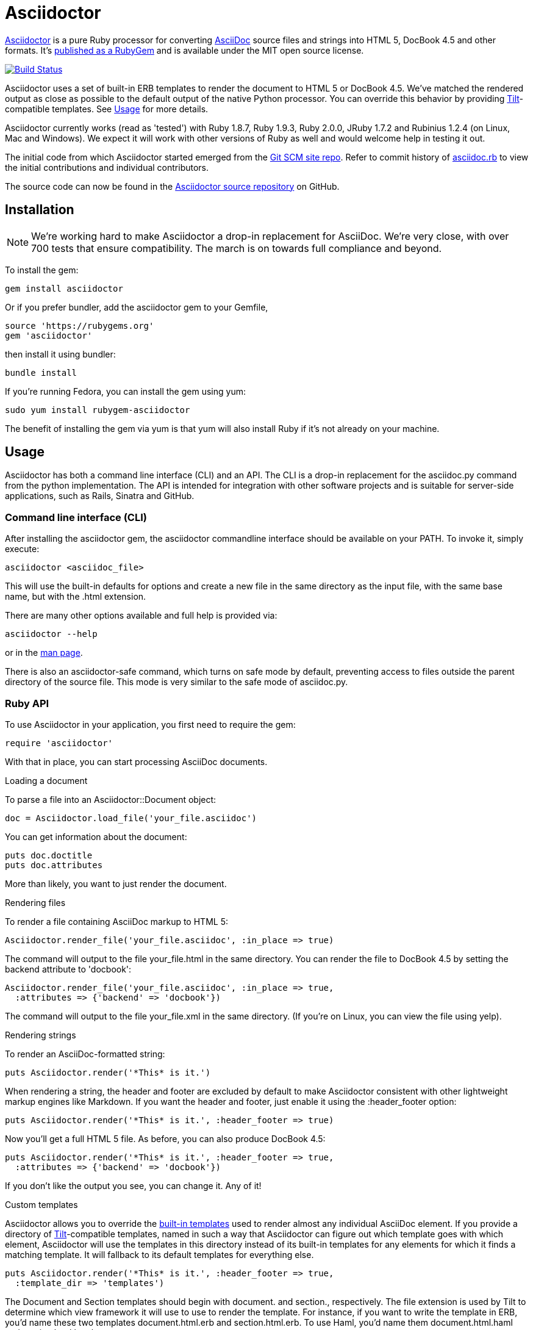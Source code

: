 = Asciidoctor
:homepage: http://asciidoctor.org
:asciidoc: http://asciidoc.org
:sources: http://github.com/asciidoctor/asciidoctor
:issues: https://github.com/asciidoctor/asciidoctor/issues
:forum: http://discuss.asciidoctor.org
:org: http://github.com/asciidoctor
:contributors: https://github.com/asciidoctor/asciidoctor/graphs/contributors
:templates: https://github.com/asciidoctor/asciidoctor/blob/master/lib/asciidoctor/backends
:gitscm-next: https://github.com/github/gitscm-next
:seed-contribution: https://github.com/github/gitscm-next/commits/master/lib/asciidoc.rb
:tilt: https://github.com/rtomayko/tilt
:freesoftware: http://www.fsf.org/licensing/essays/free-sw.html
:gist: https://gist.github.com
:fork: http://help.github.com/fork-a-repo/
:branch: http://learn.github.com/p/branching.html
:pr: http://help.github.com/send-pull-requests/
:license: https://github.com/asciidoctor/asciidoctor/blob/master/LICENSE
:idprefix:
:idseparator: -

{homepage}[Asciidoctor] is a pure Ruby processor for converting
{asciidoc}[AsciiDoc] source files and strings into HTML 5, DocBook 4.5
and other formats. It's http://rubygems.org/gems/asciidoctor[published
as a RubyGem] and is available under the MIT open source license.

image::https://travis-ci.org/asciidoctor/asciidoctor.png?branch=master[Build Status, link="https://travis-ci.org/asciidoctor/asciidoctor"]

Asciidoctor uses a set of built-in ERB templates to render the document
to HTML 5 or DocBook 4.5. We've matched the rendered output as close as
possible to the default output of the native Python processor. You can
override this behavior by providing {tilt}[Tilt]-compatible templates.
See <<usage,Usage>> for more details.

Asciidoctor currently works (read as 'tested') with Ruby 1.8.7, Ruby
1.9.3, Ruby 2.0.0, JRuby 1.7.2 and Rubinius 1.2.4 (on Linux, Mac and
Windows). We expect it will work with other versions of Ruby as well and
would welcome help in testing it out.

The initial code from which Asciidoctor started emerged from the
{gitscm-next}[Git SCM site repo]. Refer to commit history of
{seed-contribution}[asciidoc.rb] to view the initial contributions and
individual contributors.

The source code can now be found in the {sources}[Asciidoctor source
repository] on GitHub.

== Installation

NOTE: We're working hard to make Asciidoctor a drop-in replacement for
AsciiDoc. We're very close, with over 700 tests that ensure
compatibility. The march is on towards full compliance and beyond.

To install the gem:

 gem install asciidoctor

Or if you prefer bundler, add the asciidoctor gem to your Gemfile,

 source 'https://rubygems.org'
 gem 'asciidoctor'

then install it using bundler:

 bundle install

If you're running Fedora, you can install the gem using yum:

 sudo yum install rubygem-asciidoctor

The benefit of installing the gem via yum is that yum will also install
Ruby if it's not already on your machine.

== Usage

Asciidoctor has both a command line interface (CLI) and an API. The CLI
is a drop-in replacement for the +asciidoc.py+ command from the python
implementation. The API is intended for integration with other software
projects and is suitable for server-side applications, such as Rails,
Sinatra and GitHub.

=== Command line interface (CLI)

After installing the +asciidoctor+ gem, the +asciidoctor+ commandline
interface should be available on your PATH. To invoke it, simply execute:

 asciidoctor <asciidoc_file>

This will use the built-in defaults for options and create a new file in
the same directory as the input file, with the same base name, but with
the .html extension.

There are many other options available and full help is provided via:

 asciidoctor --help

or in the http://asciidoctor.org/man/asciidoctor[man page].

There is also an +asciidoctor-safe+ command, which turns on safe mode by
default, preventing access to files outside the parent directory of the
source file. This mode is very similar to the safe mode of
+asciidoc.py+.

=== Ruby API

To use Asciidoctor in your application, you first need to require the
gem:

 require 'asciidoctor'

With that in place, you can start processing AsciiDoc documents.

.Loading a document
To parse a file into an +Asciidoctor::Document+ object:

 doc = Asciidoctor.load_file('your_file.asciidoc')

You can get information about the document:

 puts doc.doctitle
 puts doc.attributes

More than likely, you want to just render the document.

.Rendering files
To render a file containing AsciiDoc markup to HTML 5:

 Asciidoctor.render_file('your_file.asciidoc', :in_place => true)

The command will output to the file +your_file.html+ in the same
directory. You can render the file to DocBook 4.5 by setting the
+backend+ attribute to 'docbook':

 Asciidoctor.render_file('your_file.asciidoc', :in_place => true,
   :attributes => {'backend' => 'docbook'})

The command will output to the file +your_file.xml+ in the same
directory. (If you're on Linux, you can view the file using yelp).

.Rendering strings
To render an AsciiDoc-formatted string:

 puts Asciidoctor.render('*This* is it.')

When rendering a string, the header and footer are excluded by default
to make Asciidoctor consistent with other lightweight markup engines
like Markdown. If you want the header and footer, just enable it using
the +:header_footer+ option:

 puts Asciidoctor.render('*This* is it.', :header_footer => true)

Now you'll get a full HTML 5 file. As before, you can also produce
DocBook 4.5:

 puts Asciidoctor.render('*This* is it.', :header_footer => true,
   :attributes => {'backend' => 'docbook'})

If you don't like the output you see, you can change it. Any of it!

.Custom templates
Asciidoctor allows you to override the {templates}[built-in templates]
used to render almost any individual AsciiDoc element. If you provide a
directory of {tilt}[Tilt]-compatible templates, named in such a way that
Asciidoctor can figure out which template goes with which element,
Asciidoctor will use the templates in this directory instead of its
built-in templates for any elements for which it finds a matching
template. It will fallback to its default templates for everything else.

 puts Asciidoctor.render('*This* is it.', :header_footer => true,
   :template_dir => 'templates')

The Document and Section templates should begin with +document.+ and
+section.+, respectively. The file extension is used by Tilt to
determine which view framework it will use to use to render the
template. For instance, if you want to write the template in ERB, you'd
name these two templates +document.html.erb+ and +section.html.erb+. To
use Haml, you'd name them +document.html.haml+ and +section.html.haml+.

Templates for block elements, like a Paragraph or Sidebar, would begin
with +block_<style>.+. For instance, to override the default Paragraph
template with an ERB template, put a file named
+block_paragraph.html.erb+ in the template directory you pass to the
+Document+ constructor using the +:template_dir+ option.

For more usage examples, see the (massive) test suite.

== Differences from AsciiDoc

While Asciidoctor aims to be compliant with the AsciiDoc syntax, there
are some differences which are important to keep in mind. In some cases,
it's to enforce a rule we believe is too lax or ambiguous in AsciiDoc.
In other cases, it's a tradeoff for speed, smarter processing or a
feature we just haven't yet implemented. (You'll also notice that
Asciidoctor executes about 25x as fast as AsciiDoc).

Here are the known cases where Asciidoctor differs from AsciiDoc:

* Asciidoctor enables safe mode by default when using the API
  (+SafeMode::SECURE+)

* Asciidoctor safe mode is even more safe than AsciiDoc's safe mode

* Asciidoctor enforces symmetric block delimiters (the length of start
  and end delimiters for a block must match!)

* Section title underlines must be within 1 character of the length of
  the title (AsciiDoc allows an offset of 3)

* Asciidoctor's default HTML backend matches AsciiDoc's HTML 5 backend
  (whereas XHTML 1.1 is the default HTML backend in AsciiDoc)

* Asciidoctor adds viewport meta tag to +<head>+ to optimize mobile viewing

* Asciidoctor handles inline anchors more cleanly

** AsciiDoc adds an +<a>+ tag in the line and that markup gets caught in
   the generated id

** Asciidoctor promotes the id of the anchor as the section id

* Asciidoctor strips XML entities from the section title before
  generating the id (makes for cleaner section ids)

* Asciidoctor uses +<code>+ instead of +<span class="monospace">+ around
  inline literal text in the HTML backend

* Asciidoctor does not wrap email next to author name in header in
  angle brackets

* Asciidoctor allows email field to be a URL and renders it as such

* Asciidoctor is much more lenient about attribute list parsing (double
  quotes are rarely needed, though you may want to keep them for
  compatibility)

* Asciidoctor recognizes +opts+ as an alias for the +options+ attribute.

* Asciidoctor creates xref labels using the text from the linked section
  title when rendering HTML to match how DocBook works

* Asciidoctor allows commas to be used in xref labels, whereas AsciiDoc
  cuts off the label at the location of the first comma

* Asciidoctor removes indentation for non-literal paragraphs in a list
  item
+
NOTE: In general, Asciidoctor handles whitespace much more intelligently
+

* In Asciidoctor, a horizontal ruler can have attributes

* Asciidoctor wraps +<col>+ elements in +<colgroup>+ in tables

* Asciidoctor uses +<code>+ around content in monospaced table cells

* Asciidoctor skips over line comments in tables, whereas AsciiDoc doesn't

* Asciidoctor uses its own API rather than a command line invocation to
  handle table cells that have AsciiDoc content

* Asciidoctor supports resolving variables from parent document in table
  cells with AsciiDoc content

* AsciiDoc doesn't carry over the doctype attribute passed from the
  commandline when rendering AsciiDoc table cells, whereas Asciidoctor does

* Asciidoctor does not require commas between attributes with quoted
  values in a block attribute list

* Asciidoctor strips the file extension from the target image when
  generating alt text if no alt text is provided

* Asciidoctor reifies the toc in the header of the document instead of
  relying on JavaScript to create it

* Asciidoctor sets CSS class on toc element, read from the +toc-class+
  attribute; defaults to toc attribute name (+toc+ or +toc2+).

* Asciidoctor honors the id, title, role and levels attributes set on
  the toc macro.

* Asciidoctor does not output two tocs with the same id.

* Asciidoctor is nice about using a section title syntax inside a
  delimited block by simply ignoring it (AsciiDoc issues warnings)

* Asciidoctor honors the alternate style name "discrete" for a floating
  title (i.e., +[discrete]+)

* Asciidoctor supports syntax highlighting of listing or literal blocks
  that have the "source" style out of the box

** Asciidoctor honors the source-highlighter values +coderay+ and
   +highlightjs+, using CodeRay or highlight.js, respectively

** Asciidoctor does not currently support Pygments for source
   highlighting

* Asciidoctor sets these additional intrinsic attributes

  +asciidoctor+::
    indicates Asciidoctor is being used; useful for conditional
    processing

  +asciidoctor-version+::
    indicates which version of Asciidoctor is in use

* Asciidoctor does not support deprecated tables (you don't want them
  anyway)

* Use can set the extension for icons using the +icontype+ attribute
  (AsciiDoc defaults to .png)

* AsciiDoc uses the +<blockquote>+ for the content and +<cite>+ tag for
  attribution title in the HTML output for quote blocks, requiring some
  additional styling to match AsciiDoc
+
 blockquote.content { padding: 0; margin; 0 }
 cite { color: navy; }
+

* Asciidoctor does not support the deprecated index term syntax (`++`
  and `+++`)

* Asciidoctor does not yet ship w/ a stylesheet, must provide your own
  using the +stylesheet+ attribute

* Asciidoctor introduces the +hardbreaks+ attribute, which inserts a
  line break character after each line of wrapped text

* Asciidoctor introduces the +idseparator+ attribute to customize the
  separator used in generated section ids (AsciiDoc hardcodes +_+)

* Asciidoctor does not support system evaluation macros

* Asciidoctor does not support displaying comments

* Asciidoctor properly calculates author initials if attribute reference
  is used in name

* Asciidoctor allows the author and revision attributes to be referenced
  in subsequent attribute entries in header (unlike AsciiDoc)

* Asciidoctor allows multiple authors to be defined, separated by
  semicolon. In DocBook backend, the authors are listed in an
  +<authorgroup>+ element.

* Asciidoctor allows the document id to be set using [[id]] above the
  document header (adds id attribute to +<body>+ tag)

* Assigning value to the +listing-caption+ attribute will enable
  automatic captions for listings (like examples, tables and figures)

* The +ifeval::[]+ macro is constrained for the strict purpose of
  comparing values of attributes

* The +include::[]+ macro is converted to a link to the target document
  when SafeMode is SECURE or greater (this makes for a friendly
  experience on GitHub)

If there's a difference you don't see in this list, check the {issues}[issue
tracker] to see if it's an outstanding feature, or file an issue to report the
difference.

== Contributing

In the spirit of {freesoftware}[free software], 'everyone' is encouraged to
help improve this project.

Here are some ways *you* can contribute:

* by using alpha, beta, and prerelease versions
* by reporting bugs
* by suggesting new features
* by writing or editing documentation
* by writing specifications
* by writing code -- 'No patch is too small.'
** fix typos
** add comments
** clean up inconsistent whitespace
** write tests!
* by refactoring code
* by fixing {issues}[issues]
* by reviewing patches

== Submitting an Issue

We use the {issues}[GitHub issue tracker] associated with this project
to track bugs and features. Before submitting a bug report or feature
request, check to make sure it hasn't already been submitted. When
submitting a bug report, please include a {gist}[Gist] that includes any
details that may help reproduce the bug, including your gem version,
Ruby version, and operating system.

Most importantly, since Asciidoctor is a text processor, reproducing
most bugs requires that we have some snippet of text on which
Asciidoctor exhibits the bad behavior.

An ideal bug report would include a pull request with failing specs.

== Submitting a Pull Request

. {fork}[Fork the repository].
. {branch}[Create a topic branch].
. Add tests for your unimplemented feature or bug fix.
. Run +bundle exec rake+.
If your tests pass, return to step 3.
. Implement your feature or bug fix.
. Run +bundle exec rake+.
If your tests fail, return to step 5.
. Add documentation for your feature or bug fix.
. If your changes are not 100% documented, go back to step 7.
. Add, commit, and push your changes.
. {pr}[Submit a pull request].

== Supported Ruby Versions

This library aims to support the following Ruby implementations:

* Ruby 1.8.7
* Ruby 1.9.3
* Ruby 2.0.0
* JRuby 1.7.2
* Rubinius 1.2.4

If something doesn't work on one of these interpreters, it should be
considered a bug.

If you would like this library to support another Ruby version, you may
volunteer to be a maintainer. Being a maintainer entails making sure all
tests run and pass on that implementation. When something breaks on your
implementation, you will be personally responsible for providing patches
in a timely fashion. If critical issues for a particular implementation
exist at the time of a major release, support for that Ruby version may
be dropped.

== Resources

Project home page:: {homepage}

Source repository:: {sources}

Issue tracker:: {issues}

Mailinglist / forum:: {forum}

GitHub organization:: {org}

== Authors

*Asciidoctor* was written by Ryan Waldron, Dan Allen and
{contributors}[other contributors].

*AsciiDoc* was written by Stuart Rackham and has received contributions
from many other individuals.

== Copyright

Copyright (C) 2012-2013 Ryan Waldron. See {license}[LICENSE] for details.

// vim: tw=72
